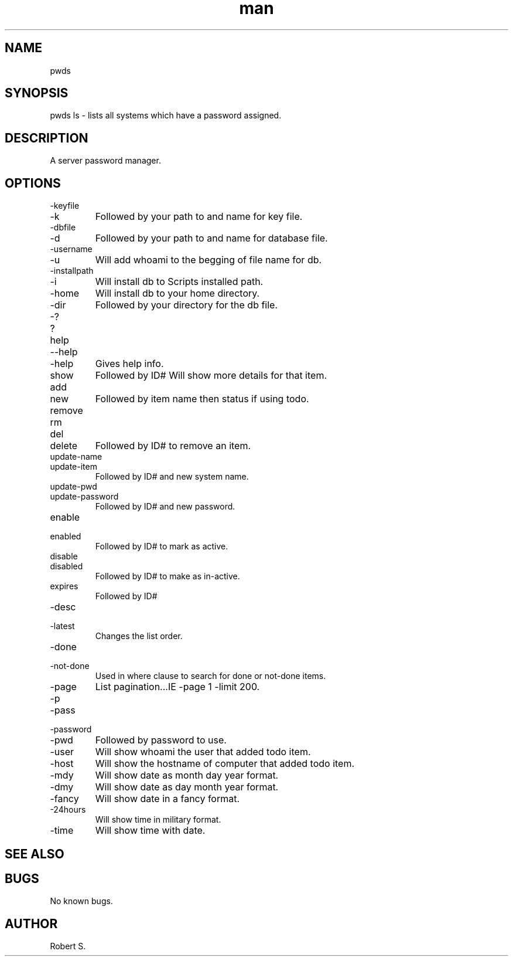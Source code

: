 .\" Manpage for pwds.
.TH man 1 "01 Nov 2021" "1.0" "pwds man page"
.SH NAME
pwds
.SH SYNOPSIS
pwds ls - lists all systems which have a password assigned.
.SH DESCRIPTION
A server password manager.
.SH OPTIONS
.IP -keyfile 
.IP -k 
Followed by your path to and name for key file.
.IP -dbfile
.IP -d 
Followed by your path to and name for database file.
.IP -username 
.IP -u 
Will add whoami to the begging of file name for db.
.IP -installpath
.IP -i 
Will install db to Scripts installed path.
.IP -home 
Will install db to your home directory.
.IP -dir 
Followed by your directory for the db file.
.IP -? 
.IP ? 
.IP help 
.IP --help 
.IP -help 
Gives help info.
.IP show 
Followed by ID# Will show more details for that item.
.IP add
.IP new 
Followed by item name then status if using todo.
.IP remove
.IP rm
.IP del
.IP delete 
Followed by ID# to remove an item.
.IP update-name 
.IP update-item 
Followed by ID# and new system name.
.IP update-pwd 
.IP update-password 
Followed by ID# and new password.
.IP enable 
.IP enabled 
Followed by ID# to mark as active.
.IP disable 
.IP disabled 
Followed by ID# to make as in-active.
.IP expires
Followed by ID# \"Expires on Date\"
.IP -desc 
.IP -latest
Changes the list order.
.IP -done
.IP -not-done 
Used in where clause to search for done or not-done items.
.IP -page # -limit # 
List pagination...IE -page 1 -limit 200.
.IP -p
.IP -pass 
.IP -password 
.IP -pwd 
Followed by password to use.
.IP -user 
Will show whoami the user that added todo item.
.IP -host 
Will show the hostname of computer that added todo item.
.IP -mdy
Will show date as month day year format.
.IP -dmy
Will show date as day month year format.
.IP -fancy
Will show date in a fancy format.
.IP -24hours
Will show time in military format.
.IP -time
Will show time with date.
.SH SEE ALSO

.SH BUGS
No known bugs.
.SH AUTHOR
Robert S.